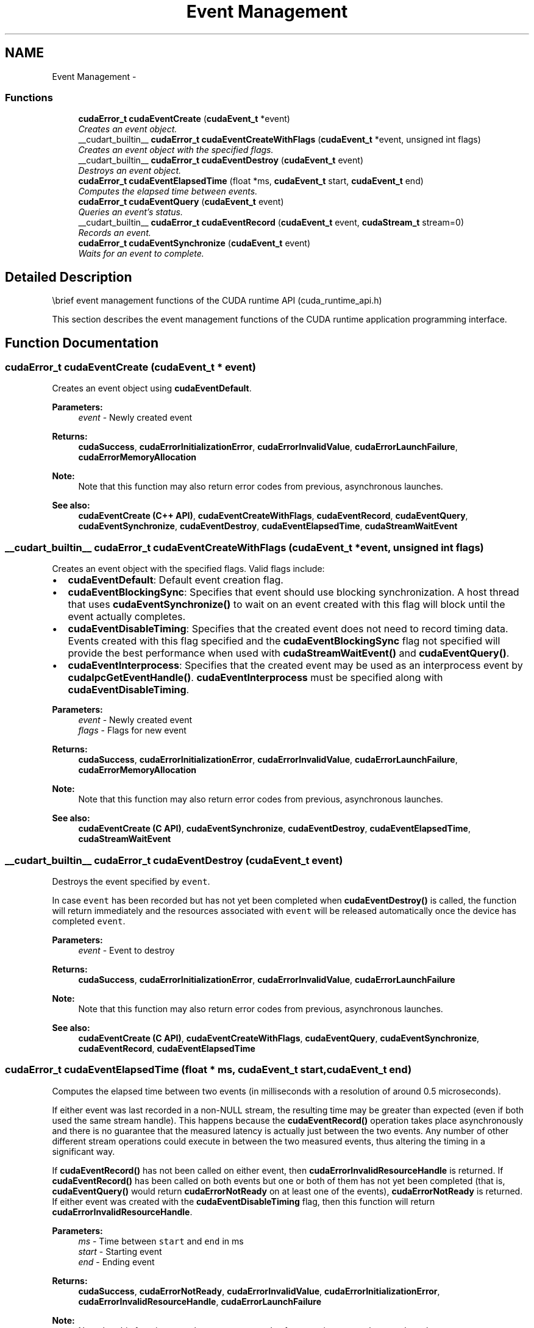 .TH "Event Management" 3 "20 Mar 2015" "Version 6.0" "Doxygen" \" -*- nroff -*-
.ad l
.nh
.SH NAME
Event Management \- 
.SS "Functions"

.in +1c
.ti -1c
.RI "\fBcudaError_t\fP \fBcudaEventCreate\fP (\fBcudaEvent_t\fP *event)"
.br
.RI "\fICreates an event object. \fP"
.ti -1c
.RI "__cudart_builtin__ \fBcudaError_t\fP \fBcudaEventCreateWithFlags\fP (\fBcudaEvent_t\fP *event, unsigned int flags)"
.br
.RI "\fICreates an event object with the specified flags. \fP"
.ti -1c
.RI "__cudart_builtin__ \fBcudaError_t\fP \fBcudaEventDestroy\fP (\fBcudaEvent_t\fP event)"
.br
.RI "\fIDestroys an event object. \fP"
.ti -1c
.RI "\fBcudaError_t\fP \fBcudaEventElapsedTime\fP (float *ms, \fBcudaEvent_t\fP start, \fBcudaEvent_t\fP end)"
.br
.RI "\fIComputes the elapsed time between events. \fP"
.ti -1c
.RI "\fBcudaError_t\fP \fBcudaEventQuery\fP (\fBcudaEvent_t\fP event)"
.br
.RI "\fIQueries an event's status. \fP"
.ti -1c
.RI "__cudart_builtin__ \fBcudaError_t\fP \fBcudaEventRecord\fP (\fBcudaEvent_t\fP event, \fBcudaStream_t\fP stream=0)"
.br
.RI "\fIRecords an event. \fP"
.ti -1c
.RI "\fBcudaError_t\fP \fBcudaEventSynchronize\fP (\fBcudaEvent_t\fP event)"
.br
.RI "\fIWaits for an event to complete. \fP"
.in -1c
.SH "Detailed Description"
.PP 
\\brief event management functions of the CUDA runtime API (cuda_runtime_api.h)
.PP
This section describes the event management functions of the CUDA runtime application programming interface. 
.SH "Function Documentation"
.PP 
.SS "\fBcudaError_t\fP cudaEventCreate (\fBcudaEvent_t\fP * event)"
.PP
Creates an event object using \fBcudaEventDefault\fP.
.PP
\fBParameters:\fP
.RS 4
\fIevent\fP - Newly created event
.RE
.PP
\fBReturns:\fP
.RS 4
\fBcudaSuccess\fP, \fBcudaErrorInitializationError\fP, \fBcudaErrorInvalidValue\fP, \fBcudaErrorLaunchFailure\fP, \fBcudaErrorMemoryAllocation\fP 
.RE
.PP
\fBNote:\fP
.RS 4
Note that this function may also return error codes from previous, asynchronous launches.
.RE
.PP
\fBSee also:\fP
.RS 4
\fBcudaEventCreate (C++ API)\fP, \fBcudaEventCreateWithFlags\fP, \fBcudaEventRecord\fP, \fBcudaEventQuery\fP, \fBcudaEventSynchronize\fP, \fBcudaEventDestroy\fP, \fBcudaEventElapsedTime\fP, \fBcudaStreamWaitEvent\fP 
.RE
.PP

.SS "__cudart_builtin__ \fBcudaError_t\fP cudaEventCreateWithFlags (\fBcudaEvent_t\fP * event, unsigned int flags)"
.PP
Creates an event object with the specified flags. Valid flags include:
.IP "\(bu" 2
\fBcudaEventDefault\fP: Default event creation flag.
.IP "\(bu" 2
\fBcudaEventBlockingSync\fP: Specifies that event should use blocking synchronization. A host thread that uses \fBcudaEventSynchronize()\fP to wait on an event created with this flag will block until the event actually completes.
.IP "\(bu" 2
\fBcudaEventDisableTiming\fP: Specifies that the created event does not need to record timing data. Events created with this flag specified and the \fBcudaEventBlockingSync\fP flag not specified will provide the best performance when used with \fBcudaStreamWaitEvent()\fP and \fBcudaEventQuery()\fP.
.IP "\(bu" 2
\fBcudaEventInterprocess\fP: Specifies that the created event may be used as an interprocess event by \fBcudaIpcGetEventHandle()\fP. \fBcudaEventInterprocess\fP must be specified along with \fBcudaEventDisableTiming\fP.
.PP
.PP
\fBParameters:\fP
.RS 4
\fIevent\fP - Newly created event 
.br
\fIflags\fP - Flags for new event
.RE
.PP
\fBReturns:\fP
.RS 4
\fBcudaSuccess\fP, \fBcudaErrorInitializationError\fP, \fBcudaErrorInvalidValue\fP, \fBcudaErrorLaunchFailure\fP, \fBcudaErrorMemoryAllocation\fP 
.RE
.PP
\fBNote:\fP
.RS 4
Note that this function may also return error codes from previous, asynchronous launches.
.RE
.PP
\fBSee also:\fP
.RS 4
\fBcudaEventCreate (C API)\fP, \fBcudaEventSynchronize\fP, \fBcudaEventDestroy\fP, \fBcudaEventElapsedTime\fP, \fBcudaStreamWaitEvent\fP 
.RE
.PP

.SS "__cudart_builtin__ \fBcudaError_t\fP cudaEventDestroy (\fBcudaEvent_t\fP event)"
.PP
Destroys the event specified by \fCevent\fP.
.PP
In case \fCevent\fP has been recorded but has not yet been completed when \fBcudaEventDestroy()\fP is called, the function will return immediately and the resources associated with \fCevent\fP will be released automatically once the device has completed \fCevent\fP.
.PP
\fBParameters:\fP
.RS 4
\fIevent\fP - Event to destroy
.RE
.PP
\fBReturns:\fP
.RS 4
\fBcudaSuccess\fP, \fBcudaErrorInitializationError\fP, \fBcudaErrorInvalidValue\fP, \fBcudaErrorLaunchFailure\fP 
.RE
.PP
\fBNote:\fP
.RS 4
Note that this function may also return error codes from previous, asynchronous launches.
.RE
.PP
\fBSee also:\fP
.RS 4
\fBcudaEventCreate (C API)\fP, \fBcudaEventCreateWithFlags\fP, \fBcudaEventQuery\fP, \fBcudaEventSynchronize\fP, \fBcudaEventRecord\fP, \fBcudaEventElapsedTime\fP 
.RE
.PP

.SS "\fBcudaError_t\fP cudaEventElapsedTime (float * ms, \fBcudaEvent_t\fP start, \fBcudaEvent_t\fP end)"
.PP
Computes the elapsed time between two events (in milliseconds with a resolution of around 0.5 microseconds).
.PP
If either event was last recorded in a non-NULL stream, the resulting time may be greater than expected (even if both used the same stream handle). This happens because the \fBcudaEventRecord()\fP operation takes place asynchronously and there is no guarantee that the measured latency is actually just between the two events. Any number of other different stream operations could execute in between the two measured events, thus altering the timing in a significant way.
.PP
If \fBcudaEventRecord()\fP has not been called on either event, then \fBcudaErrorInvalidResourceHandle\fP is returned. If \fBcudaEventRecord()\fP has been called on both events but one or both of them has not yet been completed (that is, \fBcudaEventQuery()\fP would return \fBcudaErrorNotReady\fP on at least one of the events), \fBcudaErrorNotReady\fP is returned. If either event was created with the \fBcudaEventDisableTiming\fP flag, then this function will return \fBcudaErrorInvalidResourceHandle\fP.
.PP
\fBParameters:\fP
.RS 4
\fIms\fP - Time between \fCstart\fP and \fCend\fP in ms 
.br
\fIstart\fP - Starting event 
.br
\fIend\fP - Ending event
.RE
.PP
\fBReturns:\fP
.RS 4
\fBcudaSuccess\fP, \fBcudaErrorNotReady\fP, \fBcudaErrorInvalidValue\fP, \fBcudaErrorInitializationError\fP, \fBcudaErrorInvalidResourceHandle\fP, \fBcudaErrorLaunchFailure\fP 
.RE
.PP
\fBNote:\fP
.RS 4
Note that this function may also return error codes from previous, asynchronous launches.
.RE
.PP
\fBSee also:\fP
.RS 4
\fBcudaEventCreate (C API)\fP, \fBcudaEventCreateWithFlags\fP, \fBcudaEventQuery\fP, \fBcudaEventSynchronize\fP, \fBcudaEventDestroy\fP, \fBcudaEventRecord\fP 
.RE
.PP

.SS "\fBcudaError_t\fP cudaEventQuery (\fBcudaEvent_t\fP event)"
.PP
Query the status of all device work preceding the most recent call to \fBcudaEventRecord()\fP (in the appropriate compute streams, as specified by the arguments to \fBcudaEventRecord()\fP).
.PP
If this work has successfully been completed by the device, or if \fBcudaEventRecord()\fP has not been called on \fCevent\fP, then \fBcudaSuccess\fP is returned. If this work has not yet been completed by the device then \fBcudaErrorNotReady\fP is returned.
.PP
For the purposes of Unified Memory, a return value of \fBcudaSuccess\fP is equivalent to having called \fBcudaEventSynchronize()\fP.
.PP
\fBParameters:\fP
.RS 4
\fIevent\fP - Event to query
.RE
.PP
\fBReturns:\fP
.RS 4
\fBcudaSuccess\fP, \fBcudaErrorNotReady\fP, \fBcudaErrorInitializationError\fP, \fBcudaErrorInvalidValue\fP, \fBcudaErrorInvalidResourceHandle\fP, \fBcudaErrorLaunchFailure\fP 
.RE
.PP
\fBNote:\fP
.RS 4
Note that this function may also return error codes from previous, asynchronous launches.
.RE
.PP
\fBSee also:\fP
.RS 4
\fBcudaEventCreate (C API)\fP, \fBcudaEventCreateWithFlags\fP, \fBcudaEventRecord\fP, \fBcudaEventSynchronize\fP, \fBcudaEventDestroy\fP, \fBcudaEventElapsedTime\fP 
.RE
.PP

.SS "__cudart_builtin__ \fBcudaError_t\fP cudaEventRecord (\fBcudaEvent_t\fP event, \fBcudaStream_t\fP stream = \fC0\fP)"
.PP
Records an event. See note about NULL stream behavior. Since operation is asynchronous, \fBcudaEventQuery()\fP or \fBcudaEventSynchronize()\fP must be used to determine when the event has actually been recorded.
.PP
If \fBcudaEventRecord()\fP has previously been called on \fCevent\fP, then this call will overwrite any existing state in \fCevent\fP. Any subsequent calls which examine the status of \fCevent\fP will only examine the completion of this most recent call to \fBcudaEventRecord()\fP.
.PP
\fBParameters:\fP
.RS 4
\fIevent\fP - Event to record 
.br
\fIstream\fP - Stream in which to record event
.RE
.PP
\fBReturns:\fP
.RS 4
\fBcudaSuccess\fP, \fBcudaErrorInvalidValue\fP, \fBcudaErrorInitializationError\fP, \fBcudaErrorInvalidResourceHandle\fP, \fBcudaErrorLaunchFailure\fP 
.RE
.PP
\fBNote:\fP
.RS 4
This function uses standard  semantics. 
.PP
Note that this function may also return error codes from previous, asynchronous launches.
.RE
.PP
\fBSee also:\fP
.RS 4
\fBcudaEventCreate (C API)\fP, \fBcudaEventCreateWithFlags\fP, \fBcudaEventQuery\fP, \fBcudaEventSynchronize\fP, \fBcudaEventDestroy\fP, \fBcudaEventElapsedTime\fP, \fBcudaStreamWaitEvent\fP 
.RE
.PP

.SS "\fBcudaError_t\fP cudaEventSynchronize (\fBcudaEvent_t\fP event)"
.PP
Wait until the completion of all device work preceding the most recent call to \fBcudaEventRecord()\fP (in the appropriate compute streams, as specified by the arguments to \fBcudaEventRecord()\fP).
.PP
If \fBcudaEventRecord()\fP has not been called on \fCevent\fP, \fBcudaSuccess\fP is returned immediately.
.PP
Waiting for an event that was created with the \fBcudaEventBlockingSync\fP flag will cause the calling CPU thread to block until the event has been completed by the device. If the \fBcudaEventBlockingSync\fP flag has not been set, then the CPU thread will busy-wait until the event has been completed by the device.
.PP
\fBParameters:\fP
.RS 4
\fIevent\fP - Event to wait for
.RE
.PP
\fBReturns:\fP
.RS 4
\fBcudaSuccess\fP, \fBcudaErrorInitializationError\fP, \fBcudaErrorInvalidValue\fP, \fBcudaErrorInvalidResourceHandle\fP, \fBcudaErrorLaunchFailure\fP 
.RE
.PP
\fBNote:\fP
.RS 4
Note that this function may also return error codes from previous, asynchronous launches.
.RE
.PP
\fBSee also:\fP
.RS 4
\fBcudaEventCreate (C API)\fP, \fBcudaEventCreateWithFlags\fP, \fBcudaEventRecord\fP, \fBcudaEventQuery\fP, \fBcudaEventDestroy\fP, \fBcudaEventElapsedTime\fP 
.RE
.PP

.SH "Author"
.PP 
Generated automatically by Doxygen from the source code.
